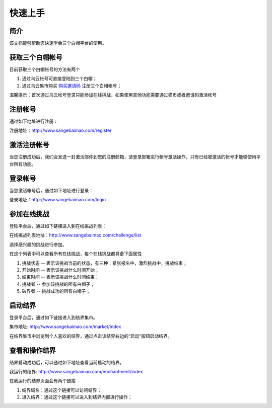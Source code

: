 ==================
快速上手
==================

简介
=============
该文档能够帮助您快速学会三个白帽平台的使用。


获取三个白帽帐号
=============
目前获取三个白帽帐号的方法有两个

1. 通过乌云帐号可直接登陆到三个白帽；
2. 通过乌云集市购买 `购买邀请码 <http://www.wooyun.org/market/336>`_ 注册三个白帽帐号；

温馨提示：首次通过乌云帐号登录只能参加在线挑战，如果使用其他功能需要通过猫币或者邀请码激活帐号


注册帐号
==============
通过如下地址进行注册：

注册地址：`http://www.sangebaimao.com/register <http://www.sangebaimao.com/register>`_


激活注册帐号
==============
当您注册成功后，我们会发送一封激活邮件到您的注册邮箱，请登录邮箱进行帐号激活操作。只有已经被激活的帐号才能够使用平台所有功能。


登录帐号
==============
当您激活帐号后，通过如下地址进行登录：

登录地址：`http://www.sangebaimao.com/login <http://www.sangebaimao.com/login>`_


参加在线挑战
==============
登陆平台后，通过如下链接进入到在线挑战列表：

在线挑战列表地址：`http://www.sangebaimao.com/challenge/list <http://www.sangebaimao.com/challenge/list>`_

选择感兴趣的挑战进行参加。

在这个列表中可以查看所有在线挑战，每个在线挑战都具备下面属性

1. 挑战状态 -- 表示该挑战当前的状态，有三种：紧张报名中，激烈挑战中，挑战结束；
2. 开始时间 -- 表示该挑战什么时间开始；
3. 结束时间 -- 表示该挑战什么时间结束；
4. 挑战者 -- 参加该挑战的所有白帽子；
5. 破界者 -- 挑战成功的所有白帽子；


启动结界
==============
登录平台后，通过如下链接进入到结界集市。

集市地址: `http://www.sangebaimao.com/market/index <http://www.sangebaimao.com/market/index>`_

在结界集市中浏览到个人喜欢的结界，通过点击该结界右边的“启动”按钮启动结界。


查看和操作结界
==============
结界启动成功后，可以通过如下地址查看当前启动的结界。

我运行的结界: `http://www.sangebaimao.com/enchantment/index <http://www.sangebaimao.com/enchantment/index>`_

在我运行的结界页面会有两个链接

1. 结界域名：通过这个链接可以访问结界；
2. 进入结界：通过这个链接可以进入到结界内部进行操作；
